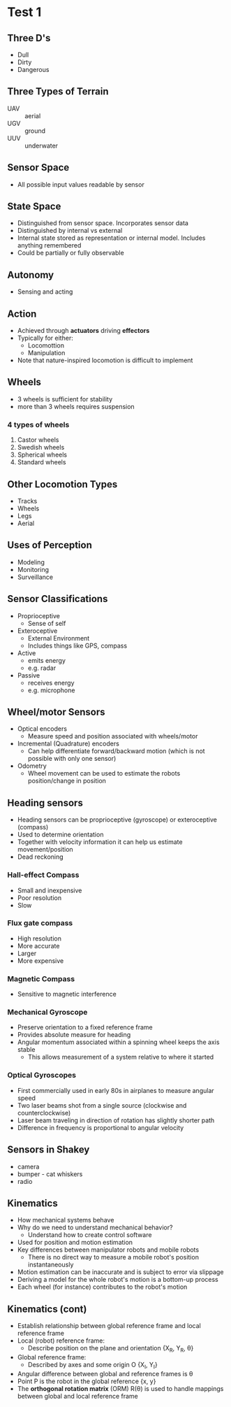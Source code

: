 * Test 1
** Three D's
- Dull
- Dirty
- Dangerous
** Three Types of Terrain
- UAV :: aerial
- UGV :: ground
- UUV :: underwater
** Sensor Space
- All possible input values readable by sensor
** State Space
- Distinguished from sensor space. Incorporates sensor data
- Distinguished by internal vs external
- Internal state stored as representation or internal model. Includes anything remembered
- Could be partially or fully observable
** Autonomy
- Sensing and acting
** Action
- Achieved through *actuators* driving *effectors*
- Typically for either:
  - Locomottion
  - Manipulation
- Note that nature-inspired locomotion is difficult to implement
** Wheels
- 3 wheels is sufficient for stability
- more than 3 wheels requires suspension
*** 4 types of wheels
1. Castor wheels
2. Swedish wheels
3. Spherical wheels
4. Standard wheels
** Other Locomotion Types
- Tracks
- Wheels
- Legs
- Aerial
** Uses of Perception
- Modeling
- Monitoring
- Surveillance
** Sensor Classifications
- Proprioceptive
  - Sense of self
- Exteroceptive
  - External Environment
  - Includes things like GPS, compass
- Active
  - emits energy
  - e.g. radar
- Passive
  - receives energy
  - e.g. microphone
** Wheel/motor Sensors
- Optical encoders
  - Measure speed and position associated with wheels/motor
- Incremental (Quadrature) encoders
  - Can help differentiate forward/backward motion (which is not possible with only one sensor)
- Odometry
  - Wheel movement can be used to estimate the robots position/change in position
** Heading sensors
- Heading sensors can be proprioceptive (gyroscope) or exteroceptive (compass)
- Used to determine orientation
- Together with velocity information it can help us estimate movement/position
- Dead reckoning
*** Hall-effect Compass
- Small and inexpensive
- Poor resolution
- Slow
*** Flux gate compass
- High resolution
- More accurate
- Larger
- More expensive
*** Magnetic Compass
- Sensitive to magnetic interference
*** Mechanical Gyroscope
- Preserve orientation to a fixed reference frame
- Provides absolute measure for heading
- Angular momentum associated within a spinning wheel keeps the axis stable
  - This allows measurement of a system relative to where it started
*** Optical Gyroscopes
- First commercially used in early 80s in airplanes to measure angular speed
- Two laser beams shot from a single source (clockwise and counterclockwise)
- Laser beam traveling in direction of rotation has slightly shorter path
- Difference in frequency is proportional to angular velocity
** Sensors in Shakey
- camera
- bumper - cat whiskers
- radio
** Kinematics
- How mechanical systems behave
- Why do we need to understand mechanical behavior?
  - Understand how to create control software
- Used for position and motion estimation
- Key differences between manipulator robots and mobile robots
  - There is no direct way to measure a mobile robot's position instantaneously
- Motion estimation can be inaccurate and is subject to error via slippage
- Deriving a model for the whole robot's motion is a bottom-up process
- Each wheel (for instance) contributes to the robot's motion
** Kinematics (cont)
- Establish relationship between global reference frame and local reference frame
- Local (robot) reference frame:
  - Describe position on the plane and orientation {X_R, Y_R, \theta}
- Global reference frame:
  - Described by axes and some origin O {X_I, Y_I}
- Angular difference between global and reference frames is \theta
- Point P is the robot in the global reference {x, y}
- The *orthogonal rotation matrix* (ORM) R(\theta) is used to handle mappings between global and local reference frame
